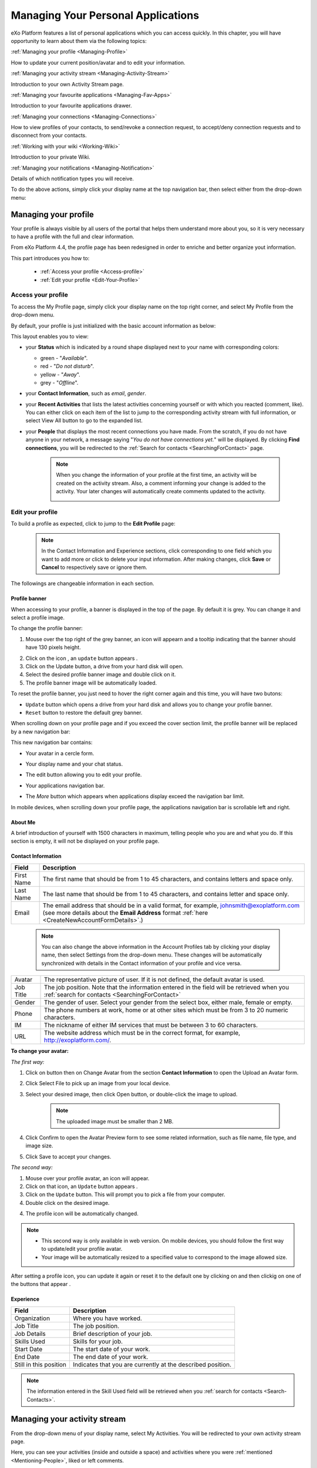 .. _PersonalApplications:

################################################
Managing Your Personal Applications
################################################

eXo Platform features a list of personal applications which you can access quickly. 
In this chapter, you will have opportunity to learn about them via the following topics:

:ref:`Managing your profile <Managing-Profile>`

How to update your current position/avatar and to edit your information.

:ref:`Managing your activity stream <Managing-Activity-Stream>`

Introduction to your own Activity Stream page.

:ref:`Managing your favourite applications <Managing-Fav-Apps>`

Introduction to your favourite applications drawer.

:ref:`Managing your connections <Managing-Connections>`

How to view profiles of your contacts, to send/revoke a connection request, to accept/deny connection requests and to disconnect from your contacts.

:ref:`Working with your wiki <Working-Wiki>`

Introduction to your private Wiki.

:ref:`Managing your notifications <Managing-Notification>`

Details of which notification types you will receive.

To do the above actions, simply click your display name at the top navigation bar, then select either from the drop-down menu:

|image0|



.. _Managing-Profile:

=====================
Managing your profile
=====================

Your profile is always visible by all users of the portal that helps them understand more about you, so it is very necessary to have a profile with the full and clear information.

From eXo Platform 4.4, the profile page has been redesigned in order to enriche and better organize yout information.

This part introduces you how to:

 * :ref:`Access your profile <Access-profile>` 
 * :ref:`Edit your profile <Edit-Your-Profile>`
 
 
 .. _Access-profile:

Access your profile
~~~~~~~~~~~~~~~~~~~~~~

To access the My Profile page, simply click your display name on the top
right corner, and select My Profile from the drop-down menu.

|image1|

By default, your profile is just initialized with the basic account
information as below:

This layout enables you to view:

-  your **Status** which is indicated by a round shape displayed next to
   your name with corresponding colors:

   -  green - "*Available*\ ".

   -  red - "*Do not disturb*\ ".

   -  yellow - "*Away*\ ".

   -  grey - "*Offline*\ ".

-  your **Contact Information**, such as *email*, *gender*.

-  your **Recent Activities** that lists the latest activities
   concerning yourself or with which you reacted (comment, like). You
   can either click on each item of the list to jump to the
   corresponding activity stream with full information, or select View
   All button to go to the expanded list.

-  your **People** that displays the most recent connections you have
   made. From the scratch, if you do not have anyone in your network, a
   message saying "*You do not have connections yet.*\ " will be
   displayed. By clicking **Find connections**, you will be redirected
   to the :ref:`Search for contacts <SearchingForContact>` page.

    .. note:: When you change the information of your profile at the first time, an activity will be created on the activity stream. Also, a comment informing your change is added to the activity. Your later changes will automatically create comments updated to the activity.

				|image2|
 
 
 .. _Edit-Your-Profile:

Edit your profile
~~~~~~~~~~~~~~~~~~~

To build a profile as expected, click |image3| to jump to the **Edit
Profile** page:

|image4|

    .. note:: In the Contact Information and Experience sections, click |image5| corresponding to one field which you want to add more or click |image6| to delete your input information. 
				After making changes, click **Save** or **Cancel** to respectively save or ignore them.

The followings are changeable information in each section.

.. _Profile-banner:

Profile banner
---------------

When accessing to your profile, a banner is displayed in the top of the
page. By default it is grey. You can change it and select a profile
image.

To change the profile banner:

1. Mouse over the top right of the grey banner, an icon will appearn |image7| and a tooltip indicating that the banner should have 130 pixels height.

|image8|

2. Click on the icon |image9|, an ``update`` button appears |image92|. 

3. Click on the Update button, a drive from your hard disk will open.

4. Select the desired profile banner image and double click on it.

5. The profile banner image will be automatically loaded.

|image10|

To reset the profile banner, you just need to hover the right corner
again and this time, you will have two butons:

|image11|

-  ``Update`` button which opens a drive from your hard disk and allows you to change your profile banner.

-  ``Reset`` button to restore the default grey banner.

When scrolling down on your profile page and if you exceed the cover
section limit, the profile banner will be replaced by a new navigation
bar:

|image13|

This new navigation bar contains:

-  Your avatar in a cercle form.

-  Your display name and your chat status.

-  The edit button |image14| allowing you to edit your profile.

-  Your applications navigation bar.

-  The *More* button |image15| which appears when applications display
   exceed the navigation bar limit.

   |image16|

In mobile devices, when scrolling down your profile page, the
applications navigation bar is scrollable left and right.

|image17|

.. _About-me:

About Me
-----------

A brief introduction of yourself with 1500 characters in maximum,
telling people who you are and what you do. If this section is empty, it
will not be displayed on your profile page.

.. _Contact-info:

Contact Information
--------------------


+----------------------+-----------------------------------------------------+
| Field                | Description                                         |
+======================+=====================================================+
| First Name           | The first name that should be from 1 to 45          |
|                      | characters, and contains letters and space only.    |
+----------------------+-----------------------------------------------------+
| Last Name            | The last name that should be from 1 to 45           |
|                      | characters, and contains letter and space only.     |
+----------------------+-----------------------------------------------------+
| Email                | The email address that should be in a valid format, |
|                      | for example, johnsmith@exoplatform.com (see more    |
|                      | details about the **Email Address** format          |
|                      | :ref:`here <CreateNewAccountFormDetails>`.)         |
+----------------------+-----------------------------------------------------+

    .. note:: You can also change the above information in the Account Profiles
	      tab by clicking your display name, then select Settings from the
	      drop-down menu. These changes will be automatically synchronized
	      with details in the Contact information of your profile and vice versa.

+----------------------+-----------------------------------------------------+
| Avatar               | The representative picture of user. If it is not    |
|                      | defined, the default avatar is used.                |
+----------------------+-----------------------------------------------------+
| Job Title            | The job position. Note that the information entered |
|                      | in the field will be retrieved when you             |
|		       | :ref:`search for contacts <SearchingForContact>`    | 
+----------------------+-----------------------------------------------------+
| Gender               | The gender of user. Select your gender from the     |
|                      | select box, either male, female or empty.           |
+----------------------+-----------------------------------------------------+
| Phone                | The phone numbers at work, home or at other sites   |
|                      | which must be from 3 to 20 numeric characters.      |
+----------------------+-----------------------------------------------------+
| IM                   | The nickname of either IM services that must be     |
|                      | between 3 to 60 characters.                         |
+----------------------+-----------------------------------------------------+
| URL                  | The website address which must be in the correct    |
|                      | format, for example, http://exoplatform.com/.       |
+----------------------+-----------------------------------------------------+

.. _Change-your-avatar:

**To change your avatar:**

*The first way:*

1. Click on |image18| button then on Change Avatar from the section **Contact Information** to open the Upload an Avatar form.

   |image19|

2. Click Select File to pick up an image from your local device.

3. Select your desired image, then click Open button, or double-click the image to upload.

    .. note:: The uploaded image must be smaller than 2 MB.

4. Click Confirm to open the Avatar Preview form to see some related information, such as file name, file type, and image size.

   |image20|

5. Click Save to accept your changes.

*The second way:*

1. Mouse over your profile avatar, an icon |image21| will appear.

2. Click on that icon, an ``Update`` button appears |image93|.

3. Click on the ``Update`` button. This will prompt you to pick a file from your computer.

4. Double click on the desired image.

4. The profile icon will be automatically changed.

.. note:: - This second way is only available in web version. On mobile devices, you should follow the first way to update/edit your profile avatar.
          - Your image will be automatically resized to a specified value to correspond to the image allowed size.

After setting a profile icon, you can update it again or reset it to the default one by clicking on |image94|
and then clickig on one of the buttons that appear |image95|.


.. _Experience:

Experience
-----------

+----------------------+-----------------------------------------------------+
| Field                | Description                                         |
+======================+=====================================================+
| Organization         | Where you have worked.                              |
+----------------------+-----------------------------------------------------+
| Job Title            | The job position.                                   |
+----------------------+-----------------------------------------------------+
| Job Details          | Brief description of your job.                      |
+----------------------+-----------------------------------------------------+
| Skills Used          | Skills for your job.                                |
+----------------------+-----------------------------------------------------+
| Start Date           | The start date of your work.                        |
+----------------------+-----------------------------------------------------+
| End Date             | The end date of your work.                          |
+----------------------+-----------------------------------------------------+
| Still in this        | Indicates that you are currently at the described   |
| position             | position.                                           |
+----------------------+-----------------------------------------------------+

.. note:: The information entered in the Skill Used field will be retrieved when you :ref:`search for contacts <Search-Contacts>`.


.. _Managing-Activity-Stream:

=============================
Managing your activity stream
=============================

From the drop-down menu of your display name, select My Activities. You
will be redirected to your own activity stream page.

|image23|

Here, you can see your activities (inside and outside a space) and
activities where you were :ref:`mentioned <Mentioning-People>`, liked or left comments.

The activities in My Activities are similar to those in :ref:`My Activities <Managing-Activities>` of the Social Intranet homepage. 

.. note:: Your activity stream page (``../activities/[username]``) is visible
			to anyone even if they are not your connections. They can comment or
			like on your activity stream page. However, only your connections
			can see the Activity Composer that enables them to post on your stream.

.. _Managing-Fav-Apps:

=======================================
Managing your favourite applications
=======================================

Starting with eXo Platform 6, you can quickly access your favourite applications 
through the Applications drawer.

To access your favourite applications, you just need to click on this button |AC_image0| from
the top navigation bar.

|AC_image1|

A drawer will open displaying your favourite applications alphabetically sorted.

|AC_image2|
 
You can reorganize your favorite applications by dragging and dropping their icons according to your choice.

|AC_image3|
 
.. note:: When an administrator sets some applications as mandatory, they also appear in your applications
          center drawer.

When you click on an application icon it will open in the same tab of it is an eXo Platform, otherwise,
it will open in a new tab.

In addition to your favorite application displayed in the drawer, you can also navigate through the whole 
applications list you are allowed to view.

You just need to click on |AC_image4| button in the drawer to access the applications center.

|AC_image5|

Application center is devided into 2 parts: on at the right listing your favorite applications and 
the second listing the whole applications your are allowed to view and use.

This second part contains applications cards with these details for each one:

-  Application's name and image
-  Application's description
-  Two buttons "Open" and |AC_image6| in the card's bottom
-  The icon |AC_image7| in the card's topper

You can favorite an application in the application center by clicking on the |AC_image8| in the application's card.
The "Star" button will then be yellow colored and the application will be automatically added to the right panel
i.e. to the "favorite applications" list and to the drawer.

You can also unfavorite an application in the applications center either by clicking on the yellow colored 
"Star" button on the applications card or on the "Star" button |AC_image9| in front of the application's name in the
"favorite applications" list.

.. note:: When you reach the maximum of allowed favorite defined by an administrator, a red colored message
          appears informing you that you are not allowed to add another favorite application.
          
          |AC_image10|

 .. _Managing-Connections:

=========================
Managing your connections
=========================


Building connections between you and other users in the system is very
important. It will not only help you follow their activities on the
activity stream, but also improve your communication and collaboration.

This section shows you how to make connection with your desired users
via the following topics:

 * :ref:`Viewing profile of other contacts <View-Profile-Contacts>`
 * :ref:`Sending connection requests <Send-Connection-Request>`
 * :ref:`Revoking a connection request <Revoke-Connection-Request>`
 * :ref:`Accepting/Denying a connection request <Accept-Deny-Connection-Request>`
 * :ref:`Disconnecting from your contacts <Disconnect-Contact>`

To build your connections, you first need to click the hamburger menu on
the side navigation bar and select **People**.

|PEOPLE1|

The **People** page appears.

    .. note:: If there are so many connections, the Show More bar will appear at the page bottom. Click Show More to see more connections.
             If you don't have any connection, a simple text is displated *NO PEOPLE*.

.. __MyConnectionPage.Tabs:

The People page includes the following sections:

|PEOPLE2|

- |image1| This section contains the following options: the number of connection displayed, 
   Filter connection by name, position or skills and a pulldown to filter the list  : Everyone or My Connections.  

 .. note:: -  *Everyone*: lists users who have registered in the eXo Platform system.
           -  *My Connections*: lists users connected with you. You can remove a connection by clicking on "Disconnect" button.

- |image2| Connections in which you can see information like Full Name, avatar, cover image, job title
   and connection button.    

 .. note:: You can click on the information icon of the user's card which flips to display the 
   user's "about me" section and the number of connections and spaces.

    .. note:: For spaces number, it counts spaces where this user is manager or member.
              If "About me" description is very long, an ellipsis is displayed with the full text. 
   |PEOPLE3| 

- |image3| A block for invitations requests and Pending requests sent.

- |image4| A suggestion list of users to connect with. 
   You can either send a request to connect or decline the suggestion.   

- |image5| Leaderboards display a snapshot of users with most points. 

      .. note:: For more information about the *Leaderboard*, you can take a look at :ref:`Leaderboard <Leaderboard>` part on Gamification chapter .

-  *Requests Received*: lists users who have sent you connection request. You can click Confirm to accept being as his/her contact or Ignore to refuse.

-  *Requests Pending*: lists users to whom you have sent connection
   requests. You can also click Cancel Request to revoke your request.



.. _View-Profile-Contacts:


Viewing profile of other contacts
~~~~~~~~~~~~~~~~~~~~~~~~~~~~~~~~~~~~

To view all information of a contact, simply click his/her name. You
will be redirected to his/her profile page.

|image25|

You can also see his/her recent activities, connections, Wiki pages,
connection status with you and current status.

-  To see all his/her activities, click Activities on the navigation
   bar.

-  To see all his/her connections, click Connections on the navigation
   bar.

-  To see his/her Wiki pages, click Wiki on the navigation bar. However,
   you can only access this Wiki if it has been :ref:`made public <MakingPublic>`
   by the owner or when you are granted as an administrator.

-  To return his/her profile page, click Profile on the navigation bar.

    .. note:: Regardless of being an administrator, you do not have right to edit profiles of other contacts.
    
If you are not yet connected to the user, you will see in his profile page the connect button in his profile banner:

|image84|

Clicking on that button sends him a connection request, and the button changes to **Cancel request**.

|image85|

When you access a user's profile who sent you a connection request, a dropdown appears in his profile banner allowing either to accept or to deny his request:

|image86|


.. _Send-Connection-Request:

Sending connection requests
~~~~~~~~~~~~~~~~~~~~~~~~~~~~

After :ref:`specifying your desired contact <SearchingForContact>`,
you can send a connection request via one of these three ways.

**The first way**

Click Connect under the contact name to send your connection request, 
|PEOPLE4|

**The second way**

Hover your cursor over the contact name and click Connect button.
|PEOPLE5|

**The third way**

:ref:`Access the profile page of the contact <View-Profile-Contacts>` to whom you want to send a connection request, then click Connect button on their profile banner.

|image87|

    .. note:: The Connect button will become **Cancel Request**.
    
				|image88|

.. _Revoke-Connection-Request:

Revoking a connection request
~~~~~~~~~~~~~~~~~~~~~~~~~~~~~~

After sending connection requests to other users and they are not
accepted yet, you still can remove the requests by doing one of the
following ways:

**The first way**

Access to the People page and click on **Cancel Request** in the users' card to revoke the connection request.

|PEOPLE6|

**The second way**

1. Select the Requests Pending drawer in Requests section.

2. Click **Cancel Request** icon button near the contact name or click directly on the "Cancel request" button on the users' card to revoke the connection request.

|PEOPLE7|

**The third way**

:ref:`Access the profile page of the contact <View-Profile-Contacts>` to whom you sent a connection request, then click **Cancel Request**.

|image89|

.. _Accept-Deny-Connection-Request:

Accepting/Denying a connection request
~~~~~~~~~~~~~~~~~~~~~~~~~~~~~~~~~~~~~~~~

You can perform these actions by doing one of the following ways:

**The first way**

Use the Invitations application on the Welcome Back block on the Digital Workplace homepage. See :ref:`here <DW-Widgets>` for more details.

**The second way**

1. Select Invitation in the Invitations block in the My Connections page and click on it, a drawer containing all received invitations is displayed.

|PEOPLE8|

2. Click Confirm/ Ignore icons near the contact name to accept/deny the request respectively.

    .. note:: You can also accept the request directly in the user's card by hovering the cursor over the contact name, then clicking "Confirm" button.
    |PEOPLE9|

**The third way**

:ref:`Access the profile page of the contact <View-Profile-Contacts>` who sent you a connection request, then click the dropdown button which contains:

- Accept button as first choice
- Deny button as second choice

|image28|

To revoke the connection request, click on Deny button.

-  At the first time when you connect to a user in the network, a new
   activity will be created on the activity stream. This activity always
   shows the total number of your connections, for example, "I'm now
   connected with 10 users". Additionally, a comment which informs that
   you are connecting with him is added to the activity. Each of your
   later connection will also create a new comment added to the
   activity.

   |image29|

-  If you :ref:`remove your connection <Disconnect-Contact>` with a user, the number of your connections will be updated to the activity.


.. _Disconnect-Contact:

Disconnecting from your contacts
~~~~~~~~~~~~~~~~~~~~~~~~~~~~~~~~~~

In the My Connections or Everyone tab, you can remove the connections
between you and the users who are your contacts via one of two following
ways.


Click **Disconnect** under the contact name; or hover your cursor
over the contact name and click Disconnect to remove your
established connection.

|PEOPLE10|



.. _Working-Wiki:

======================
Working with your wiki
======================

Every user has his own wiki where he stores his private Wiki pages or
works on drafts before being published on the public Wiki. From the
drop-down menu of your display name, select My Wiki to be redirected to
your own Wiki page. See the :ref:`Working With Wikis <Wiki>` chapter for the full details.

|image31|

.. note:: Your wiki page is private by default. This means only you and your administrator can access this via the link (``.../wiki/user/[username]``). 
	      However, if you have :ref:`made public <MakingPublic>` for your own wiki, anyone can access, read and edit it via the link.


.. _Managing-Notification:

===========================
Managing your notifications
===========================

eXo Platform provides you a complete notification function which helps you to
avoid missing anything in your organization. As from eXo Platform 5.1, there
are 3 notification types that you can use.

.. _On-site:

**On-site**

This real-time notification helps you receive new information without a
browser refresh. Whenever there is a new activity happening within your
network, it will be pushed into your notifications menu accompanied by
the number of unread messages as follows:

|image49|

When you click the Notification icon, all notifications will be listed
starting from the most recent one:

|image50|

By clicking each notification item, you will be redirected to the
corresponding activity stream or you can select **View All** to see all
notifications. Besides, the **Mark all as read** function allows you to
change all messages on this menu into the read status. Finally, to
remove any notification item, simply click the corresponding |image51|.

.. note:: You can also view all your notifications in the page ``My Notifications`` accessible by clicking on
          your username then on My Notifications:

            |image90|
            
          It is possible to mark all your unread notifications as read simply by cliking on ``Mark all as read`` on the top of the page:
          
            |image91|
            
.. tip:: When you are not on the platform web page and you receive On-site notifications, 
         to grab your attention, a number appears in the web browser tab indicating the number of unread
         notifications.
         
         If the platform browser tab is pinned, an indication appears near the favicon to attract 
         your attention about unread notifications.
               
                 |image96|
 

.. _mobilePushNotifs:

**Mobile push notifications**

A push notification is a real-time notification that pops up on a mobile
device (iOS and Android). It is pushed instantly when the action is 
done.

The push notification displays the same content as the on-site 
notification. It also displays the eXo Mobile application logo, the 
site's name (eXo community for example) and the receipt time. 
Clicking on it opens directly the concerned activity.

|pushNotif1|

.. _Via-emails:

**Via emails**



Besides on-site notifications, you are totally able to keep track of
activities and events via emails. In eXo Platform, it is easy to control your
own email notifications from a single location in the user settings.
When this function is enabled, you will receive emails in 2 ways:

-  A notification email with different content for each event type. For
   example, for the activity embedding a video, the message will be
   represented as a thumbnail image of the embedded media, like below:

   |image52|

   By clicking the **Watch the video** link, you will be redirected to
   the activity stream where you can play the embedded video.

-  A digest email that collects all notifications during a certain
   period and is sent once per day or per week.

   |image53|

    .. note:: To receive notification and digest emails as well as on-site notifications, your administrator must enable notification plugins first. See :ref:`Notification administration <NotificationAdministration>` for details.

This section shows you how to manage your notifications via the
following topics:

* :ref:`Notifications settings <Notification-Settings>`
   How to choose specific settings for email and on-site notification.

* :ref:`Managing notification streams <Managing-Intranet-Email-Notification>`
   How to manage different notification streams via email and on-site.

* :ref:`Actions in email notifications <Email-notification-Open-action>`
   Describes different actions in the email notifications.

 
.. _Notification-Settings:

Notifications settings
~~~~~~~~~~~~~~~~~~~~~~~~

To enable this function, you need to change notifications settings as
below:

1. Select My Notifications from the drop-down menu of your display name on
the top navigation bar. You will be redirected to the Notifications
Settings page.

|image54|


.. note:: The **My Tasks** settings are available only if the :ref:`Task Management <Manage-Task>` add-on is installed by the administrator.

2. Select notification options as desired. In particular:

|1|: Allows to enable or disable one or namy notifications channels by switching the button between Yes and No:

-  **Notify me by email**: If you choose No option, the functions 
   concerning email notification will be hidden.

-  **Notify me on-site**: If you choose No option, the functions 
   concerning on-site notification will be hidden.

-  **Notify me on mobile**: If you choose No option, the functions
   concerning mobile notifications will be hidden.   

-  |2|: **Send me an email right away**: Indicates whether you want to receive email notifications instantly or not.

-  |3|: **Send me a digest email**: Specifies whether notifications of  selected types are included in the digest emails or not. Three frequencies exist:

		-  *Never*: Not include notifications of the selected types in any digest email.

		-  *Daily*: Includes notifications of the selected types in the 
		   daily digest email.

		-  *Weekly*: Includes notifications of the selected types in the 
		   weekly digest email.

-  |4|: **See on mobile**: Indicates whether you want to receive push notifications on your mobile or not.		   

-  |5|: **See on site**: Indicates whether you want to receive notifications on-site or not.
	   


3. Click Save button to save your new notification settings.

Or, click Reset button at the bottom to reset to default values for all your
notification settings.

.. _Managing-Intranet-Email-Notification:

Managing notification streams
~~~~~~~~~~~~~~~~~~~~~~~~~~~~~~

eXo Platform provides you various notification streams which help you to keep
track of all activities and events within your organization. You now can
choose your own way to receive information by email or directly on-site.
In this section, the following notification streams will be presented:

* :ref:`New users <NewUsers>`
* :ref:`Connection request <ConnectionRequest>`
* :ref:`Space invitation <SpaceInvitation>`
* :ref:`Request to join your space <SpaceJoinRequest>`
* :ref:`Mention <Mention>`
* :ref:`Comment on activity <Comment>`
* :ref:`Like activity <Like>`
* :ref:`Post on your activity stream <PostOnYourActivityStream>`
* :ref:`Post in your space <PostInSpace>`
* :ref:`Task Management activities <TaskManagement>`
* :ref:`News notifications <NewsNotifications>`


.. _NewUsers:

New users
---------

You will receive the **New user** notification when any new user signs
up or is added to your network.

-  By email:

   |image55|

   Click Connect now. You will be taken to her/his profile page where
   you can cancel your connection request by clicking Revoke.

-  Or directly on-site:

   |image56|

   If you wish to connect with this user, click on this notification
   stream to go to her/his profile page.

.. _ConnectionRequest:

Connection request
------------------

You will receive the **New connection request** notification when any
user wants to connect with you.

-  By email:

   |image57|

   Click Accept to approve the connection. You will be taken to the
   activity stream of your new connection.

   Click Refuse to deny the connection. You will be taken to the list of
   received requests.

-  Or directly on-site:

   |image58|
   
.. _SpaceInvitation:   

Invitation to join a space
--------------------------

You will receive the **New space invitation** notification when you are
invited to join a space.

-  By email:

   |image59|

   Click Accept to approve the invitation. You will become a member of
   the space and be taken to the activity stream of the space.

   Click Refuse to deny the invitation. You will be taken to the list of
   all spaces.

-  Or directly on-site:

   |image60|


.. _SpaceJoinRequest:

Request to join your space
--------------------------

You will receive the **New request to join a space** notification when
someone requests to join a space where you are the manager.

-  By email:

   |image61|

   Click Validate or Refuse to accept or deny the request respectively.
   You will be taken to the Members tab of Space Settings of that space.

-  Or directly on-site:

   |image62|

   Click Accept or Refuse to accept or deny the request respectively.


.. _Mention:

Mention
-------

You will receive the **New mention of you** notification when someone
mentions (@) you in the activity stream.

-  By email:

   |image63|

   Click Reply. You will be taken to the activity with the comment box
   that is ready for your reply. If the mention is made in a comment,
   all comments are expanded and the comment is highlighted.

   Click View the full discussion. You will be taken to the activity
   with all comments expanded. If the mention is made in a comment, the
   comment is highlighted.

-  Or directly on-site:

   |image64|

   By clicking on this notification stream, you will be redirected to
   the full discussion.


.. _Comment:

Comment on activity
-------------------

You will receive the **New comment on your activity** notification when
someone comments on your activity or any activity where you have already
commented or liked.

-  By email:

   |image65|

   Click Reply. You will be taken to the activity with all comments
   expanded and the comment box opened that is ready for your reply. The
   comment of this notification is highlighted.

   Click View the full discussion. You will be taken to the activity
   with all comments expanded and the comment of this notification is
   highlighted.

-  Or directly on-site:

   |image66|

   By clicking on this notification stream, you will be redirected to
   the full discussion.


.. _Like:

Like activity
-------------

You will receive the **New like on your activity stream** notification
when someone likes your activity.

-  By email:

   |image67|

   Click Reply. You will be taken to the activity with the comment box
   opened that is ready for your reply.

   Click View the full discussion. You will be taken to the activity
   with all comments expanded.

-  Or directly on-site:

   |image68|

   Click on the notification stream, you will be taken to the activity
   with all comments expanded.


.. _PostOnYourActivityStream:

Post on your activity stream
----------------------------

You will receive the **New post on your activity stream** notification
when someone posts on your activity stream.

-  By email:

   |image69|

   Click Reply. You will be taken to the activity with the comment box
   opened that is ready for your reply.

   Click View the full discussion. You will be taken to the activity
   with all comments expanded.

-  Or directly on-site:

   |image70|

   Click on the notification stream, you will be taken to the activity
   with all comments expanded.


.. _PostInSpace:

Post in your space
------------------

You will receive the **New post in your space** notification when
someone posts on the activity streams of your spaces:

-  By Email:

   |image71|

   Click Reply. You will be taken to the activity with the comment box
   opened that is ready for your reply.

   Click View the full discussion. You will be taken to the activity
   with all comments expanded.

-  On-site:

   |image72|

   Click on the notification stream, you will be taken to the activity
   with all comments expanded.

-  On All Notifications page:

   |image73|

   Click on View All on the notification stream, you will be taken to
   the All Notifications page.

       

 .. note:	If the comment is longer than on line in the All notifications screen, an ellipsis (...) is used on the line end. To display all the comment, click on Read More.

   Clicking on the notification, you will be taken to the activity with
   all comments expanded.

.. _TaskManagement:

Task Management activities
--------------------------

These notifications are available only if the :ref:`Task Management add-on <Manage-Task>` is installed by your administrator.

**Assigned Task**


You will receive the **Assigned Task** notification when someone assigns
a task to you.

-  By email:

   |image74|

   Click Open Task. You will be taken to the detailed task pane in the
   Task Management application.

-  Or directly on-site:

   |image75|

   Click on the notification stream, you will be taken to the detailed
   task pane in the Task Management application.

**Coworker**


You will receive the **Coworker** notification when someone adds you as
a coworker of a task.

-  By email:

   |image76|

   Click Open Task. You will be taken to the detailed task pane in the
   Task Management application.

-  Or directly on-site:

   |image77|

   Click on the notification stream, you will be taken to the detailed
   task pane in the Task Management application.

**Task Due Date**


You will receive the **Task Due Date** notification when someone changes
the due date of your tasks.

-  By email:

   |image78|

   Click Open Task. You will be taken to the detailed task pane in the
   Task Management application.

-  Or directly on-site:

   |image79|

   Click on the notification stream, you will be taken to the detailed
   task pane in the Task Management application.


**Completed Task**


You will receive the **Completed Task** notification when someone marks
your tasks as completed.

-  By email:

   |image80|

   Click Open Task. You will be taken to the detailed task pane in the
   Task Management application.

-  Or directly on-site:

   |image81|

   Click on the notification stream, you will be taken to the detailed
   task pane in the Task Management application.

.. _NewsNotifications :


**News posted in a space**

You will receive this notification when a user posts an article in a space you are member of.

	|image97|

**News shared in a space**

You will receive this notification when a user shares an article in a space you are member of.

	|image98|

**My News shared**

You will receive this notification when a user shares one of your articles in another space.

	|image99|

**My posted News liked**

You will receive this notification when a user likes one of your articles.

	|image100|

	
**My shared News liked**

You will receive this notification when a user likes an article you shared.

	|image101|


**My posted News commented**

You will receive this notification when a user comments on one of your articles.

	|image102|
	

**My shared News commented**

You will receive this notification when a user comments on an article you shared.

	|image103|


**Kudos received for my News**


.. _Email-notification-Open-action:

Email notification actions
~~~~~~~~~~~~~~~~~~~~~~~~~~~

When receiving notifications related to an activity on any content, the
email message contains shortcut actions to interact with the activity or
the content:

|image82|

-  View the full discussion: Clicking on that button redirects you to
   the activity that invoked the email sending.

-  Reply: Clicking on that button redirets you to the activity and lets
   you directly comment it.

-  Open: Clicking on that button opens the content that generated this
   activity in its context. This button **is available for activities
   that are related to a content change**. More details below.

For space invitations, two other buttons exist:

|image83|

-  Accept: To accept the space invitation and join the space. Clicking
   on that button redirects you to the space.

-  Refuse: To decline the invitation.

**Open action for Email notifications**

An action button is added to email notifications for some activity types
such as:

-  :ref:`Status updates with file attachment <Share-AS>` or :ref:`file sharing <Sharing-Link-and-File>`:
   For this kind of notification, Open button opens the file in
   Documents application.

-  :ref:`Calendar events <Calendar>`: Open
   action opens the event in the Calendar application. If the event
   belongs to a space, the space's calendar is opened.

-  :ref:`Tasks <Manage-Task>`: Open action opens the
   task in the Tasks application.

-  :ref:`Wiki pages <Wiki>`: Open action opens
   the corresponding wiki page in the Wiki application. If the wiki page
   belongs to a space, the space's wiki is opened.

-  :ref:`Forums and Polls <Forum>`: Open action
   opens the corresponding topic in the Forum application with an anchor
   set at the corresponding reply. In case of a space discussion, the
   space's forum is opened.

-  :ref:`Answers <#eXoAddonsGuide.Answers>`: Open action opens the
   corresponding topic in the Answers application with an anchor set at
   the corresponding question or answer.

-  :ref:`Web Contents <Manage-Sites>`:
   Open actions opens the content in the Sites Explorer.


.. |PEOPLE1| image:: images/people/people_sidebar.png
.. |PEOPLE2| image:: images/people/People_page.png
.. |PEOPLE3| image:: images/people/flip card.gif
.. |PEOPLE4| image:: images/people/Connect_user.png
.. |PEOPLE5| image:: images/people/user_popover.png
.. |PEOPLE6| image:: images/people/cancel_request.png
.. |PEOPLE7| image:: images/people/pending_requests_drawer.png
.. |PEOPLE8| image:: images/people/invitations_drawer.png
.. |PEOPLE9| image:: images/people/accept_revoke_invitation.png
.. |PEOPLE10| image:: images/people/disconnect_user.png
.. |image0| image:: images/platform/personal_applications_menu.png
.. |image1| image:: images/social/select_my_profile.png
.. |image2| image:: images/social/profile_changes_activities.png
.. |image3| image:: images/social/edit_profile_button.png
.. |image4| image:: images/social/edit_profile.png
.. |image5| image:: images/common/plus_icon.png
.. |image6| image:: images/common/remove_icon.png
.. |image7| image:: images/social/update_image_icon.png
.. |image8| image:: images/social/banner_tooltip.png
.. |image9| image:: images/social/update_image_icon.png
.. |image10| image:: images/social/update_profile_banner.png
.. |image11| image:: images/social/update_reset_banner.png
.. |image12| image:: images/social/delete_banner_icon.png
.. |image13| image:: images/social/new_profile_banner.png
.. |image14| image:: images/social/edit_icon.png
.. |image15| image:: images/social/more_button.png
.. |image16| image:: images/social/navBar_with_more_user.png
.. |image17| image:: images/social/mobile_profile_banner.png
.. |image18| image:: images/social/edit_profile_button.png
.. |image19| image:: images/social/upload_avatar.png
.. |image20| image:: images/social/avatar_preview.png
.. |image21| image:: images/social/update_image_icon.png
.. |image22| image:: images/social/update_image_icon.png
.. |image23| image:: images/social/my_activity_stream.png
.. |image24| image:: images/social/select_my_connections.png
.. |image25| image:: images/social/contact_profile.png
.. |image26| image:: images/social/send_connection_request.png
.. |image27| image:: images/social/confirm_request.png
.. |image28| image:: images/social/deny_connect_request.png
.. |image29| image:: images/social/connection_activity.png
.. |image30| image:: images/social/remove_connection.png
.. |image31| image:: images/wiki/user_wiki.png
.. |image32| image:: images/gatein/my_dashboard_page.png
.. |image33| image:: images/gatein/dashboard_workspace.png
.. |image34| image:: images/gatein/add_external_gadget.png
.. |image35| image:: images/common/plus_icon1.png
.. |image36| image:: images/gatein/login_history_gadget.png
.. |image37| image:: images/gatein/template_statistics_gadget.png
.. |image38| image:: images/gatein/featured_poll_gadget.png
.. |image39| image:: images/gatein/setting_icon.png
.. |image40| image:: images/common/plus_icon.png
.. |image41| image:: images/gatein/bookmarks_gadget.png
.. |image42| image:: images/common/edit_icon.png
.. |image43| image:: images/gatein/edit_bookmark_gadget.png
.. |image44| image:: images/gatein/favorite_documents_gadget.png
.. |image45| image:: images/common/go_to_folder_icon.png
.. |image46| image:: images/gatein/edit_gadget_preference.png
.. |image47| image:: images/common/edit_icon.png
.. |image48| image:: images/gatein/edit_lastest_forum_posts.png
.. |image49| image:: images/social/notification_board_1.png
.. |image50| image:: images/social/notification_board_2.png
.. |image51| image:: images/social/close_notification.png
.. |image52| image:: images/social/video_post_notification.png
.. |image53| image:: images/social/daily_digest_email.png
.. |image54| image:: images/social/notification_settings.png
.. |image55| image:: images/social/newuser_notification.png
.. |image56| image:: images/social/newuser_notification_intra.png
.. |image57| image:: images/social/connection_request_notification.png
.. |image58| image:: images/social/connection_request_notification_intra.png
.. |image59| image:: images/social/space_invitation_notification.png
.. |image60| image:: images/social/space_invitation_notification_intra.png
.. |image61| image:: images/social/space_join_request_notification.png
.. |image62| image:: images/social/space_join_request_notification_intra.png
.. |image63| image:: images/social/mention_notification.png
.. |image64| image:: images/social/mention_notification_intra.png
.. |image65| image:: images/social/comment_notification.png
.. |image66| image:: images/social/comment_notification_intra.png
.. |image67| image:: images/social/like_notification.png
.. |image68| image:: images/social/like_notification_intra.png
.. |image69| image:: images/social/post_notification.png
.. |image70| image:: images/social/post_notification_intra.png
.. |image71| image:: images/social/post_space_notification.png
.. |image72| image:: images/social/post_space_notification_intra.png
.. |image73| image:: images/social/all_notifications_view.png
.. |image74| image:: images/social/email_notif_assigned_task.png
.. |image75| image:: images/social/onsite_notif_assigned_task.png
.. |image76| image:: images/social/email_notif_coworker.png
.. |image77| image:: images/social/onsite_notif_coworker.png
.. |image78| image:: images/social/email_notif_task_due_date.png
.. |image79| image:: images/social/onsite_notif_task_due_date.png
.. |image80| image:: images/social/email_notif_completed_task.png
.. |image81| image:: images/social/onsite_notif_completed_task.png
.. |image82| image:: images/social/email_actions.png
.. |image83| image:: images/social/space_invitations.png
.. |image84| image:: images/social/connect-button.png
.. |image85| image:: images/social/Cancel-request-button.png
.. |image86| image:: images/social/dropdownbutton.png
.. |image87| image:: images/social/send-connection-request.png
.. |image88| image:: images/social/cancel-request.png
.. |image89| image:: images/social/cancel-request.png
.. |pushNotif1| image:: images/social/pushNotif1.jpg
.. |image90| image:: images/social/MyNotifications.png
.. |image91| image:: images/social/MArkAllRead.png
.. |image92| image:: images/social/update_button.png
.. |image93| image:: images/social/Edit_profile_icon2.png
.. |image94| image:: images/social/update_image_icon.png
.. |image95| image:: images/social/Edit_profile_icon.png
.. |image96| image:: images/social/Notifications_Web_tab.png
.. |1| image:: images/common/1.png
.. |2| image:: images/common/2.png
.. |3| image:: images/common/3.png
.. |4| image:: images/common/4.png
.. |5| image:: images/common/5.png
.. |image97| image:: images/sharenews/post_notif.png
.. |image98| image:: images/sharenews/share_notif.png
.. |image99| image:: images/sharenews/share_mynews_notif.png
.. |image100| image:: images/sharenews/posted_like_notif.png
.. |image101| image:: images/sharenews/shared_like_notif.png
.. |image102| image:: images/sharenews/posted_comment_notif.png
.. |image103| image:: images/sharenews/shared_comment_notif.png
.. |AC_image0| image:: images/platform/AppCenter/app_center_btn.png
.. |AC_image1| image:: images/platform/AppCenter/topbar.png
.. |AC_image2| image:: images/platform/AppCenter/Apps_drawer.png
.. |AC_image3| image:: images/platform/AppCenter/dnd.gif
.. |AC_image4| image:: images/platform/AppCenter/ViewAllApps.png
.. |AC_image5| image:: images/platform/AppCenter/AppCenter.png
.. |AC_image6| image:: images/platform/AppCenter/StarButtonCard.png
.. |AC_image7| image:: images/platform/AppCenter/HelpIconCard.png
.. |AC_image8| image:: images/platform/AppCenter/UncheckStar.png
.. |AC_image9| image:: images/platform/AppCenter/StarFavAppsList.png
.. |AC_image10| image:: images/platform/AppCenter/maxFavAppsMsg.png
